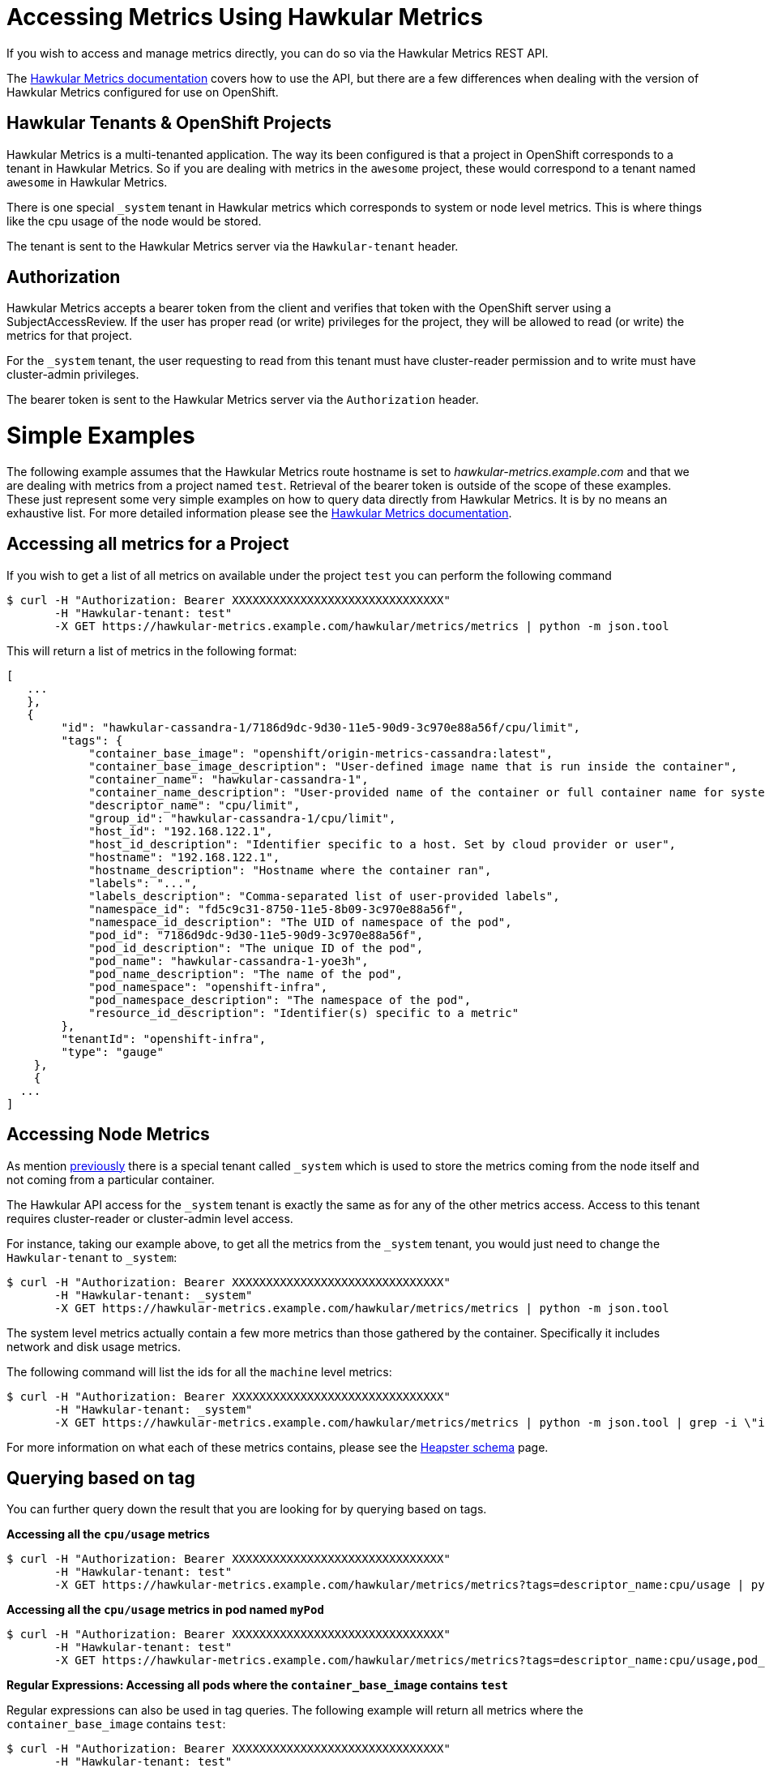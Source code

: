 # Accessing Metrics Using Hawkular Metrics

If you wish to access and manage metrics directly, you can do so via the Hawkular Metrics REST API.

The link:http://www.hawkular.org/docs/rest/rest-metrics.html[Hawkular Metrics documentation] covers how to use the API, but there are a few differences when dealing with the version of Hawkular Metrics configured for use on OpenShift.

## Hawkular Tenants & OpenShift Projects

Hawkular Metrics is a multi-tenanted application. The way its been configured is that a project in OpenShift corresponds to a tenant in Hawkular Metrics. So if you are dealing with metrics in the `awesome` project, these would correspond to a tenant named `awesome` in Hawkular Metrics.

There is one special `_system` tenant in Hawkular metrics which corresponds to system or node level metrics. This is where things like the cpu usage of the node would be stored.

The tenant is sent to the Hawkular Metrics server via the `Hawkular-tenant` header.

## Authorization

Hawkular Metrics accepts a bearer token from the client and verifies that token with the OpenShift server using a SubjectAccessReview. If the user has proper read (or write) privileges for the project, they will be allowed to read (or write) the metrics for that project.

For the `_system` tenant, the user requesting to read from this tenant must have cluster-reader permission and to write must have cluster-admin privileges. 

The bearer token is sent to the Hawkular Metrics server via the `Authorization` header.

# Simple Examples

The following example assumes that the Hawkular Metrics route hostname is set to _hawkular-metrics.example.com_ and that we are dealing with metrics from a project named `test`. Retrieval of the bearer token is outside of the scope of these examples. 
These just represent some very simple examples on how to query data directly from Hawkular Metrics. It is by no means an exhaustive list. For more detailed information please see the link:http://www.hawkular.org/docs/rest/rest-metrics.html[Hawkular Metrics documentation].

## Accessing all metrics for a Project

If you wish to get a list of all metrics on available under the project `test` you can perform the following command

----
$ curl -H "Authorization: Bearer XXXXXXXXXXXXXXXXXXXXXXXXXXXXXXX" 
       -H "Hawkular-tenant: test" 
       -X GET https://hawkular-metrics.example.com/hawkular/metrics/metrics | python -m json.tool
----

This will return a list of metrics in the following format:

----
[
   ...
   },
   {
        "id": "hawkular-cassandra-1/7186d9dc-9d30-11e5-90d9-3c970e88a56f/cpu/limit",
        "tags": {
            "container_base_image": "openshift/origin-metrics-cassandra:latest",
            "container_base_image_description": "User-defined image name that is run inside the container",
            "container_name": "hawkular-cassandra-1",
            "container_name_description": "User-provided name of the container or full container name for system containers",
            "descriptor_name": "cpu/limit",
            "group_id": "hawkular-cassandra-1/cpu/limit",
            "host_id": "192.168.122.1",
            "host_id_description": "Identifier specific to a host. Set by cloud provider or user",
            "hostname": "192.168.122.1",
            "hostname_description": "Hostname where the container ran",
            "labels": "...",
            "labels_description": "Comma-separated list of user-provided labels",
            "namespace_id": "fd5c9c31-8750-11e5-8b09-3c970e88a56f",
            "namespace_id_description": "The UID of namespace of the pod",
            "pod_id": "7186d9dc-9d30-11e5-90d9-3c970e88a56f",
            "pod_id_description": "The unique ID of the pod",
            "pod_name": "hawkular-cassandra-1-yoe3h",
            "pod_name_description": "The name of the pod",
            "pod_namespace": "openshift-infra",
            "pod_namespace_description": "The namespace of the pod",
            "resource_id_description": "Identifier(s) specific to a metric"
        },
        "tenantId": "openshift-infra",
        "type": "gauge"
    },
    {
  ...
]
----

## Accessing Node Metrics

As mention link:#hawkular-tenants\--openshift-projects[previously] there is a special tenant called `_system` which is used to store the metrics coming from the node itself and not coming from a particular container.

The Hawkular API access for the `_system` tenant is exactly the same as for any of the other metrics access. Access to this tenant requires cluster-reader or cluster-admin level access.

For instance, taking our example above, to get all the metrics from the `_system` tenant, you would just need to change the `Hawkular-tenant` to `_system`:

----
$ curl -H "Authorization: Bearer XXXXXXXXXXXXXXXXXXXXXXXXXXXXXXX" 
       -H "Hawkular-tenant: _system" 
       -X GET https://hawkular-metrics.example.com/hawkular/metrics/metrics | python -m json.tool
----

The system level metrics actually contain a few more metrics than those gathered by the container. Specifically it includes network and disk usage metrics.

The following command will list the ids for all the `machine` level metrics:
----
$ curl -H "Authorization: Bearer XXXXXXXXXXXXXXXXXXXXXXXXXXXXXXX" 
       -H "Hawkular-tenant: _system" 
       -X GET https://hawkular-metrics.example.com/hawkular/metrics/metrics | python -m json.tool | grep -i \"id\" | grep -i machine
----

For more information on what each of these metrics contains, please see the link:https://github.com/kubernetes/heapster/blob/master/docs/storage-schema.md[Heapster schema] page.

## Querying based on tag
You can further query down the result that you are looking for by querying based on tags.

*Accessing all the `cpu/usage` metrics*
----
$ curl -H "Authorization: Bearer XXXXXXXXXXXXXXXXXXXXXXXXXXXXXXX" 
       -H "Hawkular-tenant: test" 
       -X GET https://hawkular-metrics.example.com/hawkular/metrics/metrics?tags=descriptor_name:cpu/usage | python -m json.tool
----

*Accessing all the `cpu/usage` metrics in pod named `myPod`*
----
$ curl -H "Authorization: Bearer XXXXXXXXXXXXXXXXXXXXXXXXXXXXXXX" 
       -H "Hawkular-tenant: test" 
       -X GET https://hawkular-metrics.example.com/hawkular/metrics/metrics?tags=descriptor_name:cpu/usage,pod_name:myPod  | python -m json.tool
----

*Regular Expressions: Accessing all pods where the `container_base_image` contains `test`*

Regular expressions can also be used in tag queries. The following example will return all metrics where the `container_base_image` contains `test`:

----
$ curl -H "Authorization: Bearer XXXXXXXXXXXXXXXXXXXXXXXXXXXXXXX" 
       -H "Hawkular-tenant: test" 
       -X GET https://hawkular-metrics.example.com/hawkular/metrics/metrics?tags=container_base_image:.*test.*  | python -m json.tool
----

*Regular Expressions: Accessing all pods where the `container_base_image` start with `test/`*

----
$ curl -H "Authorization: Bearer XXXXXXXXXXXXXXXXXXXXXXXXXXXXXXX" 
       -H "Hawkular-tenant: test" 
       -X GET https://hawkular-metrics.example.com/hawkular/metrics/metrics?tags=container_base_image:test/.*  | python -m json.tool
----

## Accessing A Specific Metric

From the querying results above, you will notice that each metric contains an `id` value. You can use this value to directly access the metric itself and the data it contains.

*Accessing the counter metric with id 'hawkular-cassandra-1/7186d9dc-9d30-11e5-90d9-3c970e88a56f/cpu/usage'*

----
$ curl -H "Authorization: Bearer XXXXXXXXXXXXXXXXXXXXXXXXXXXXXXX" 
       -H "Hawkular-tenant: test" 
       -X GET https://hawkular-metrics.example.com/hawkular/metrics/counters/hawkular-cassandra-1%2F7186d9dc-9d30-11e5-90d9-3c970e88a56f%2Fcpu%2Fusage  | python -m json.tool
----

*Accessing the metric data for a counter metric with id 'hawkular-cassandra-1/7186d9dc-9d30-11e5-90d9-3c970e88a56f/cpu/usage'*
The following command will return the data for the metric for the last 10 minutes, placed into 5 buckets of 2 minutes each.

Note: `date -d -10minutes +%s%3N` will return a start time 10 minutes ago in milliseconds

----
$ curl -H "Authorization: Bearer XXXXXXXXXXXXXXXXXXXXXXXXXXXXXXX" 
       -H "Hawkular-tenant: test" 
       -X GET https://hawkular-metrics.example.com/hawkular/metrics/counters/hawkular-cassandra-1%2F7186d9dc-9d30-11e5-90d9-3c970e88a56f%2Fcpu%2Fusage/data?buckets=5\&start=`date -d -10minutes +%s%3N`  | python -m json.tool
----

*Accessing the metric rate data for a counter metric with id 'hawkular-cassandra-1/7186d9dc-9d30-11e5-90d9-3c970e88a56f/cpu/usage'*
The following command is the same as the previous one, but it return rate data instead of the raw data. Where the rate data is a delta between the previous values and not the absolute value.

This is useful for graphing cpu usage data as it gives you the usage between two points in time and not the absolute usage since the start of the container.

----
$ curl -H "Authorization: Bearer XXXXXXXXXXXXXXXXXXXXXXXXXXXXXXX" 
       -H "Hawkular-tenant: test" 
       -X GET https://hawkular-metrics.example.com/hawkular/metrics/counters/hawkular-cassandra-1%2F7186d9dc-9d30-11e5-90d9-3c970e88a56f%2Fcpu%2Fusage/rate?buckets=5\&start=`date -d -10minutes +%s%3N`  | python -m json.tool
----

## Consolidating Metric Data Across Multiple Containers

You may want to consolidate metric data across various individual metrics.

*Determining the average CPU usage across multiple pods*

For the following example, we want to determine what the average cpu usage is for all containers within the 'openshift-infra' project.

----
$ curl -H "Authorization: Bearer XXXXXXXXXXXXXXXXXXXXXXXXXXXXXXX" 
       -H "Hawkular-tenant: test" 
       -X GET https://hawkular-metrics.example.com/hawkular/metrics/counters/data?tags=descriptor_name:cpu/usage,pod_namespace=openshift-infra\&buckets=3\&start=`date -d -10minutes +%s%3N`  | python -m json.tool 
----


*Get the CPU usage for all containers in a pod*

Metric data is stored per individual containers, but you may want to get metric data based on pods instead of containers.

The following example shows how to get the `cpu/usage` metric for all containers within a pod named `myPod`.

Note that since we are looking for the overall usage of a pod, and not just the average usage, then we cannot use something like previous example. For this we need to use the `stacked` option which will perform individual queries on the tags requested and then add the resulting buckets together.

So if the tag query matches two metrics and the average value for the bucket of the first metric is 5 and the average value of the second bucket is 10, then with `stacked=true` the bucket returned will be 10.

----
$ curl -H "Authorization: Bearer XXXXXXXXXXXXXXXXXXXXXXXXXXXXXXX" 
       -H "Hawkular-tenant: test" 
       -X GET https://hawkular-metrics.example.com/hawkular/metrics/counters/data?tags=descriptor_name:cpu/usage,pod_name:myPod\&stacked=true\&buckets=3\&start=`date -d -10minutes +%s%3N`  | python -m json.tool
----

## Calcuating Percentage CPU Usage

From the link:https://github.com/kubernetes/heapster/blob/master/docs/storage-schema.md#metrics[Heapster schema], what the `cpu/usage` stores is the amount of time in nanoseconds that a core of the CPU has been in use since the container has started.

With just this raw data, it is not intuitive what this data really means or what you can do with it.

The following examples will take this data, along with the `uptime` and `cpu/limit` metrics and transform it into something more consumable.

*Calculating CPU Core Percentage*

A more intuitive measurement would be to calculate the CPU core usage. 

[NOTE]
====
The calculations are based on the percentage of use for a single CPU core, therefor machine with multiple cores may report values higher than 100%.
====

We know from the `cpu/usage` metric how much of the CPU has been used in nanoseconds, but we also have access to the `uptime` metric which specifies how long the container has been running in milliseconds. 

From this it is just a simple calculation to determine the percentage of a CPU core used

----
% core = `cpu/usage` / ( `uptime` * 1000000 )
----

The steps involved to this is up to the client to determine. Hawkular Metrics does not currently support performing this type of calculation directly. The client will have to fetch the metric values from Hawkular Metrics and then perform the calculations itself.

To determine the CPU usage between a particular start and stop time requires the following steps:

- usageStart = the `cpu/usage` at the start time
- usageEnd = the `cpu/usage` at the end time
- uptimeStart = fetch the `uptime` at the start time
- uptimeEnd = the `uptime` at the end time

core_percentage = ( $usageEnd - $usageStart ) / ( ($uptimeEnd - $uptimeStart) * 1000000 )

If you want to do the calculation for the total since the container has been running, then you will only need to fetch the `cpu/usage` and `uptime` at the end time. You do not need to fetch anything at the start time (since at the start both of the values will be 0).

[IMPORTANT]
====
When a container is restarted, its `cpu/usage` and `uptime` will go back to being zero. These values are reset and do not continue counting from where they were previously.
====


*Calculating CPU Millicore Percentage*

If you want to convert percent of cores used into a millicore used metric instead you just need to multiple the percentage by 1000: 

----
millicore_percentage = core_percentage * 1000
----

*Calculating Percentage Usage Based on Limit*

It is possible to set the limit on a contianer for both the cpu and memory usage. For limiting based on CPU, you specify the maximum millicores that a container is allowed to use.

For example, the following will startup the ruby-hello-world container and limits its usage CPU usage to 300 millicores:

----
apiVersion: "v1"
kind: "Pod"
metadata:
  name: test
spec:
  containers:
  - image: openshift/ruby-hello-world
    name: test
    resources:
      limits:
        cpu: 300m
----

The `cpu/limit` metric returns the cpu limit for that container in millicores.

From the previous step we showed how to calculate millicores used. To get the percentage used, we then just need to take that value and divide it by the `cpu/limit` value.

----
limit_percentage = ( % millicores used ) / ( 'cpu/limit')
----
